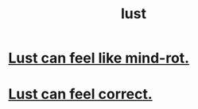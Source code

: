 :PROPERTIES:
:ID:       a30e5cb0-eb09-4e20-bb17-3872ab4d4a1c
:END:
#+title: lust
* [[id:d4b3a89a-3bbe-48d0-80c3-04a375ef4fb4][Lust can feel like mind-rot.]]
* [[id:94560eb7-3ea1-4098-9107-e083459de5cc][Lust can feel correct.]]
